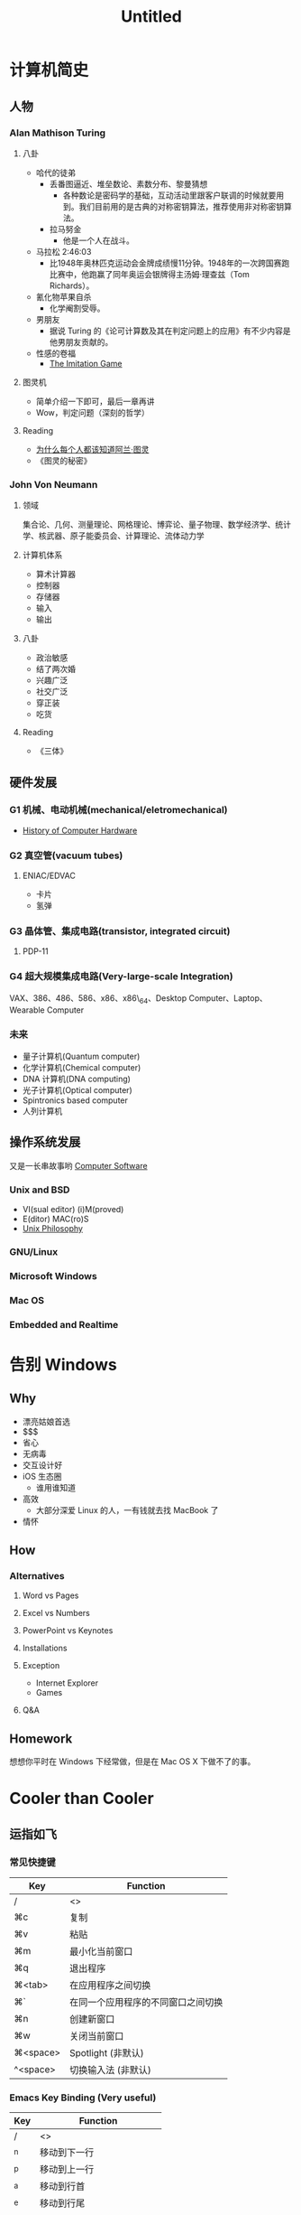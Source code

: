 #+OVERVIEW
#+TITLE: Untitled

* 计算机简史

** 人物

*** Alan Mathison Turing

**** 八卦
     - 哈代的徒弟
       - 丢番图逼近、堆垒数论、素数分布、黎曼猜想
         - 各种数论是密码学的基础，互动活动里跟客户联调的时候就要用到。我们目前用的是古典的对称密钥算法，推荐使用非对称密钥算法。
       - 拉马努金
         - 他是一个人在战斗。

     - 马拉松 2:46:03
       - 比1948年奥林匹克运动会金牌成绩慢11分钟。1948年的一次跨国赛跑比赛中，他跑赢了同年奥运会银牌得主汤姆·理查兹（Tom Richards）。

     - 氰化物苹果自杀
       - 化学阉割受辱。

     - 男朋友
       - 据说 Turing 的《论可计算数及其在判定问题上的应用》有不少内容是他男朋友贡献的。

     - 性感的卷福
       - [[http://movie.douban.com/subject/10463953/][The Imitation Game]]

**** 图灵机
     - 简单介绍一下即可，最后一章再讲
     - Wow，判定问题（深刻的哲学）

**** Reading
     - [[http://www.guokr.com/article/241816/][为什么每个人都该知道阿兰·图灵]]
     - 《图灵的秘密》

*** John Von Neumann

**** 领域
     集合论、几何、测量理论、网格理论、博弈论、量子物理、数学经济学、统计学、核武器、原子能委员会、计算理论、流体动力学

**** 计算机体系
     - 算术计算器
     - 控制器
     - 存储器
     - 输入
     - 输出

**** 八卦
     - 政治敏感
     - 结了两次婚
     - 兴趣广泛
     - 社交广泛
     - 穿正装
     - 吃货

**** Reading
     - 《三体》

** 硬件发展

*** G1 机械、电动机械(mechanical/eletromechanical)
    - [[http://en.wikipedia.org/wiki/Computer#History_of_computing_hardware][History of Computer Hardware]]

*** G2 真空管(vacuum tubes)

**** ENIAC/EDVAC
     - 卡片
     - 氢弹

*** G3 晶体管、集成电路(transistor, integrated circuit)

**** PDP-11

*** G4 超大规模集成电路(Very-large-scale Integration)
    VAX、386、486、586、x86、x86\_64、Desktop Computer、Laptop、Wearable Computer

*** 未来
    - 量子计算机(Quantum computer)
    - 化学计算机(Chemical computer)
    - DNA 计算机(DNA computing)
    - 光子计算机(Optical computer)
    - Spintronics based computer
    - 人列计算机

** 操作系统发展
   又是一长串故事哟
   [[http://en.wikipedia.org/wiki/Computer#Software][Computer Software]]

*** Unix and BSD
    - VI(sual editor) (i)M(proved)
    - E(ditor) MAC(ro)S
    - [[http://en.wikipedia.org/wiki/Unix_philosophy][Unix Philosophy]]

*** GNU/Linux

*** Microsoft Windows

*** Mac OS

*** Embedded and Realtime

* 告别 Windows

** Why
   - 漂亮姑娘首选
   - $$$
   - 省心
   - 无病毒
   - 交互设计好
   - iOS 生态圈
     - 谁用谁知道
   - 高效
     - 大部分深爱 Linux 的人，一有钱就去找 MacBook 了
   - 情怀

** How

*** Alternatives

**** Word vs Pages

**** Excel vs Numbers

**** PowerPoint vs Keynotes

**** Installations

**** Exception
     - Internet Explorer
     - Games

**** Q&A

** Homework
   想想你平时在 Windows 下经常做，但是在 Mac OS X 下做不了的事。

* Cooler than Cooler

** 运指如飞

*** 常见快捷键
|----------+------------------------------------|
| Key      | Function                           |
|----------+------------------------------------|
| /        | <>                                 |
|----------+------------------------------------|
| ⌘c       | 复制                               |
| ⌘v       | 粘贴                               |
| ⌘m       | 最小化当前窗口                     |
| ⌘q       | 退出程序                           |
| ⌘<tab>   | 在应用程序之间切换                 |
| ⌘`       | 在同一个应用程序的不同窗口之间切换 |
| ⌘n       | 创建新窗口                         |
| ⌘w       | 关闭当前窗口                       |
| ⌘<space> | Spotlight (非默认)                 |
| ^<space> | 切换输入法 (非默认)                |
|----------+------------------------------------|

*** Emacs Key Binding (Very useful)
|-----+----------------------------|
| Key | Function                   |
|-----+----------------------------|
| /   | <>                         |
|-----+----------------------------|
| ^n  | 移动到下一行               |
| ^p  | 移动到上一行               |
| ^a  | 移动到行首                 |
| ^e  | 移动到行尾                 |
| ^f  | 向前移动一个字符           |
| ^b  | 向后移动一个字符           |
| ^k  | 删除从光标到行尾的所有字符 |
| ^y  | 召回 ^k 删除的内容         |
|-----+----------------------------|

*** Chrome
|----------+-----------------------|
| Key      | Function              |
|----------+-----------------------|
| /        | <>                    |
|----------+-----------------------|
| ⌘n       | 创建新窗口            |
| ⌘t       | 创建新标签页          |
| ⌘<tab>   | 跳到下一个标签页      |
| ⌘⇧<tab>  | 跳到上一个标签页      |
| ⌘⇧f      | Presentation Mode     |
| ⌘^f      | 全屏                  |
| ⌘l       | 跳到地址栏            |
| ⌘w       | 关闭标签页            |
| ⌘(1...8) | 跳到第(1...8)个标签页 |
| ⌘9       | 跳到最后一个标签页    |
| ⌘-       | 缩小                  |
| ⌘=       | 放大                  |
| ⌘0       | 恢复100%比例          |
|----------+-----------------------|

** 扔掉鼠标
   - Vimium
|-----+----------------------------------|
| Key | Function                         |
|-----+----------------------------------|
| /   | <>                               |
|-----+----------------------------------|
| j   | 向下滚动                         |
| k   | 向上滚动                         |
| h   | 向左滚动                         |
| l   | 向右滚动                         |
| d   | 下翻一页                         |
| u   | 上翻一页                         |
| J   | 上一个标签页                     |
| K   | 下一个标签页                     |
| H   | 后退                             |
| L   | 前进                             |
| gg  | 跳到页首                         |
| G   | 跳到页尾                         |
| f   | 在当前标签页打开超链接（超级酷） |
| F   | 在新标签页打开超链接（超级酷）   |
| gi  | 跳到页面第一个文本输入框         |
| x   | 关闭当前标签页                   |
| \/  | 查找模式                         |
| t   | 创建新标签页                     |
| ?   | 好玩的都在这里面                 |
|-----+----------------------------------|

   - Spotlight
   - Quicksilver

** 科学上网
   It is not good enough of a website if it is not blocked by the Great F**king Wall.

** 试试终端
   Everything is a line of code.

** Google

* M$ Office 技巧

* 折腾操作系统

* 虚拟机

* 程序媛

** Hello World!
   - Python

** HTML/CSS/JavaScript
   - Chrome 浏览器控制台

* 来当志愿者吧
  lctt

* 唔，哲学

** Couple

** Turing Machine

** Completely Automated Public Turing Test to Tell Computers and Humans
   - 中文屋子
   - 先生，请问你怎么向别人证明你存在自我意识呢

** Artificial Intelligence
   - 机器人三定律（阿西莫夫）
   - 演化
   - 说谎的 AI
   - Steve Jobs
   - 超级智慧

** 机械唯物主义
   - 停机问题
   - Contour, Russell, Gödel

** 上帝呵呵笑
   - 只有 Matrix 才是真实存在的
   - 缸中之脑

** 未必
   - 也许连缸和脑都不存在

** Further More
   - 整个宇宙就是一台图灵机
   - 时空离散化（Plaunk）

** And Then?
   - 宇宙那么大，我想出去看看
   -

* Reading
  《皇帝新脑》
  《哥德尔 埃舍尔 巴赫 集异璧之大成》
  《上帝掷骰子吗》
  《三体》
